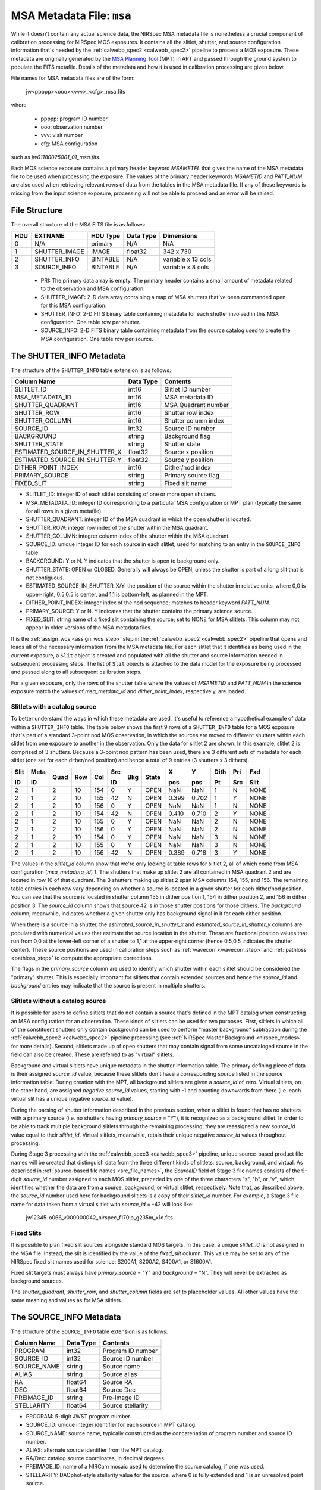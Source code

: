.. _msa_metadata:

MSA Metadata File: ``msa``
^^^^^^^^^^^^^^^^^^^^^^^^^^
While it doesn't contain any actual science data, the NIRSpec MSA metadata file is nonetheless
a crucial component of calibration processing for NIRSpec MOS exposures.
It contains all the slitlet, shutter, and source configuration information that's needed
by the :ref:`calwebb_spec2 <calwebb_spec2>` pipeline to process a MOS exposure.
These metadata are originally generated by the
`MSA Planning Tool <https://jwst-docs.stsci.edu/display/JDOX/.NIRSpec+MSA+Planning+Tool%2C+MPT+v2.0>`_
(MPT) in APT and passed through the ground system to populate the
FITS metafile. Details of the metadata and how it is used in calibration processing
are given below.

File names for MSA metadata files are of the form:

 jw<ppppp><ooo><vvv>_<cfg>_msa.fits

where

 - ppppp: program ID number
 - ooo: observation number
 - vvv: visit number
 - cfg: MSA configuration

such as `jw01180025001_01_msa.fits`.

Each MOS science exposure contains a primary header keyword `MSAMETFL` that gives
the name of the MSA metadata file to be used when processing the exposure.
The values of the primary header keywords `MSAMETID` and `PATT_NUM` are also used
when retrieving relevant rows of data from the tables in the MSA metadata file.
If any of these keywords is missing from the input science exposure, processing
will not be able to proceed and an error will be raised.

File Structure
--------------
The overall structure of the MSA FITS file is as follows:

+-----+---------------+----------+-----------+--------------------+
| HDU | EXTNAME       | HDU Type | Data Type | Dimensions         |
+=====+===============+==========+===========+====================+
|  0  | N/A           | primary  | N/A       | N/A                |
+-----+---------------+----------+-----------+--------------------+
|  1  | SHUTTER_IMAGE | IMAGE    | float32   | 342 x 730          |
+-----+---------------+----------+-----------+--------------------+
|  2  | SHUTTER_INFO  | BINTABLE | N/A       | variable x 13 cols |
+-----+---------------+----------+-----------+--------------------+
|  3  | SOURCE_INFO   | BINTABLE | N/A       | variable x 8 cols  |
+-----+---------------+----------+-----------+--------------------+

 - PRI: The primary data array is empty. The primary header contains a small amount of
   metadata related to the observation and MSA configuration.
 - SHUTTER_IMAGE: 2-D data array containing a map of MSA shutters that've been commanded
   open for this MSA configuration.
 - SHUTTER_INFO: 2-D FITS binary table containing metadata for each shutter
   involved in this MSA configuration. One table row per shutter.
 - SOURCE_INFO: 2-D FITS binary table containing metadata from the source catalog
   used to create the MSA configuration. One table row per source.


The SHUTTER_INFO Metadata
-------------------------
The structure of the ``SHUTTER_INFO`` table extension is as follows:

+-------------------------------+-----------+----------------------+
| Column Name                   | Data Type | Contents             |
+===============================+===========+======================+
| SLITLET_ID                    | int16     | Slitlet ID number    |
+-------------------------------+-----------+----------------------+
| MSA_METADATA_ID               | int16     | MSA metadata ID      |
+-------------------------------+-----------+----------------------+
| SHUTTER_QUADRANT              | int16     | MSA Quadrant number  |
+-------------------------------+-----------+----------------------+
| SHUTTER_ROW                   | int16     | Shutter row index    |
+-------------------------------+-----------+----------------------+
| SHUTTER_COLUMN                | int16     | Shutter column index |
+-------------------------------+-----------+----------------------+
| SOURCE_ID                     | int32     | Source ID number     |
+-------------------------------+-----------+----------------------+
| BACKGROUND                    | string    | Background flag      |
+-------------------------------+-----------+----------------------+
| SHUTTER_STATE                 | string    | Shutter state        |
+-------------------------------+-----------+----------------------+
| ESTIMATED_SOURCE_IN_SHUTTER_X | float32   | Source x position    |
+-------------------------------+-----------+----------------------+
| ESTIMATED_SOURCE_IN_SHUTTER_Y | float32   | Source y position    |
+-------------------------------+-----------+----------------------+
| DITHER_POINT_INDEX            | int16     | Dither/nod index     |
+-------------------------------+-----------+----------------------+
| PRIMARY_SOURCE                | string    | Primary source flag  |
+-------------------------------+-----------+----------------------+
| FIXED_SLIT                    | string    | Fixed slit name      |
+-------------------------------+-----------+----------------------+

- SLITLET_ID: integer ID of each slitlet consisting of one or more
  open shutters.
- MSA_METADATA_ID: integer ID corresponding to a particular MSA
  configuration or MPT plan (typically the same for all rows in a
  given metafile).
- SHUTTER_QUADRANT: integer ID of the MSA quadrant in which the open
  shutter is located.
- SHUTTER_ROW: integer row index of the shutter within the MSA quadrant.
- SHUTTER_COLUMN: integrer column index of the shutter within the MSA
  quadrant.
- SOURCE_ID: unique integer ID for each source in each slitlet, used
  for matching to an entry in the ``SOURCE_INFO`` table.
- BACKGROUND: Y or N. Y indicates that the shutter is open to background
  only.
- SHUTTER_STATE: OPEN or CLOSED. Generally will always be OPEN, unless
  the shutter is part of a long slit that is not contiguous.
- ESTIMATED_SOURCE_IN_SHUTTER_X/Y: the position of the source within the
  shutter in relative units, where 0,0 is upper-right, 0.5,0.5 is center,
  and 1,1 is bottom-left, as planned in the MPT.
- DITHER_POINT_INDEX: integer index of the nod sequence; matches to
  header keyword `PATT_NUM`.
- PRIMARY_SOURCE: Y or N. Y indicates that the shutter contains the
  primary science source.
- FIXED_SLIT: string name of a fixed slit containing the source; set to
  NONE for MSA slitlets. This column may not appear in older versions of
  the MSA metadata files.

It is the :ref:`assign_wcs <assign_wcs_step>` step in the
:ref:`calwebb_spec2 <calwebb_spec2>` pipeline that opens and loads all
of the necessary information from the MSA metadata file. For each slitlet that
it identifies as being used in the current exposure, a ``Slit`` object is
created and populated with all the shutter and source information needed in
subsequent processing steps. The list of ``Slit`` objects is attached to the
data model for the exposure being processed and passed along to all subsequent
calibration steps.

For a given exposure, only the rows of the shutter table
where the values of `MSAMETID` and `PATT_NUM` in the science exposure match
the values of `msa_metdata_id` and `dither_point_index`, respectively, are
loaded.

Slitlets with a catalog source
~~~~~~~~~~~~~~~~~~~~~~~~~~~~~~
To better understand the ways in which these metadata are used, it's useful to
reference a hypothetical example of data within a ``SHUTTER_INFO`` table.
The table below shows the first 9 rows of a ``SHUTTER_INFO`` table for a MOS exposure
that's part of a standard 3-point nod MOS observation, in which the sources
are moved to different shutters within each slitlet from one exposure to
another in the observation. Only the data for slitlet 2 are shown. In this example,
slitlet 2 is comprised of 3 shutters. Because a 3-point nod pattern has been used,
there are 3 different sets of metadata for each slitlet (one set for each dither/nod
position) and hence a total of 9 entries (3 shutters x 3 dithers).

+------+------+------+-----+-----+--------+-----+-------+-------+-------+------+-----+------+
| Slit | Meta |      |     |     |   Src  |     |       |  X    |  Y    | Dith | Pri | Fxd  |
|      |      |      |     |     |        |     |       |       |       |      |     |      |
| ID   | ID   | Quad | Row | Col |   ID   | Bkg | State |  pos  |  pos  | Pt   | Src | Slit |
+======+======+======+=====+=====+========+=====+=======+=======+=======+======+=====+======+
|   2  |   1  |  2   |  10 | 154 |    0   |  Y  | OPEN  |  NaN  |  NaN  |  1   |  N  | NONE |
+------+------+------+-----+-----+--------+-----+-------+-------+-------+------+-----+------+
|   2  |   1  |  2   |  10 | 155 |   42   |  N  | OPEN  | 0.399 | 0.702 |  1   |  Y  | NONE |
+------+------+------+-----+-----+--------+-----+-------+-------+-------+------+-----+------+
|   2  |   1  |  2   |  10 | 156 |    0   |  Y  | OPEN  |  NaN  |  NaN  |  1   |  N  | NONE |
+------+------+------+-----+-----+--------+-----+-------+-------+-------+------+-----+------+
|   2  |   1  |  2   |  10 | 154 |   42   |  N  | OPEN  | 0.410 | 0.710 |  2   |  Y  | NONE |
+------+------+------+-----+-----+--------+-----+-------+-------+-------+------+-----+------+
|   2  |   1  |  2   |  10 | 155 |    0   |  Y  | OPEN  |  NaN  |  NaN  |  2   |  N  | NONE |
+------+------+------+-----+-----+--------+-----+-------+-------+-------+------+-----+------+
|   2  |   1  |  2   |  10 | 156 |    0   |  Y  | OPEN  |  NaN  |  NaN  |  2   |  N  | NONE |
+------+------+------+-----+-----+--------+-----+-------+-------+-------+------+-----+------+
|   2  |   1  |  2   |  10 | 154 |    0   |  Y  | OPEN  |  NaN  |  NaN  |  3   |  N  | NONE |
+------+------+------+-----+-----+--------+-----+-------+-------+-------+------+-----+------+
|   2  |   1  |  2   |  10 | 155 |    0   |  Y  | OPEN  |  NaN  |  NaN  |  3   |  N  | NONE |
+------+------+------+-----+-----+--------+-----+-------+-------+-------+------+-----+------+
|   2  |   1  |  2   |  10 | 156 |   42   |  N  | OPEN  | 0.389 | 0.718 |  3   |  Y  | NONE |
+------+------+------+-----+-----+--------+-----+-------+-------+-------+------+-----+------+

The values in the `slitlet_id` column show that we're only looking at table
rows for slitlet 2, all of which come from MSA configuration (`msa_metadata_id`) 1.
The shutters that make up slitlet 2 are all contained in MSA quadrant 2 and are located in
row 10 of that quadrant. The 3 shutters making up slitlet 2 span MSA columns 154, 155, and 156.
The remaining table entries in each row vary depending on whether a source is located in
a given shutter for each dither/nod position. You can see that the source is located in
shutter column 155 in dither position 1, 154 in dither position 2, and 156 in dither position 3.
The `source_id` column shows that source 42 is in those shutter positions for those dithers.
The `background` column, meanwhile, indicates whether a given shutter only has background
signal in it for each dither position.

When there is a source in a shutter, the `estimated_source_in_shutter_x` and
`estimated_source_in_shutter_y` columns are populated with numerical values that
estimate the source location in the shutter. These are fractional position values that
run from 0,0 at the lower-left corner of a shutter to 1,1 at the upper-right corner
(hence 0.5,0.5 indicates the shutter center). These source positions are used in
calibration steps such as :ref:`wavecorr <wavecorr_step>` and :ref:`pathloss <pathloss_step>`
to compute the appropriate corrections.

The flags in the `primary_source` column are used to identify which shutter
within each slitlet should be considered the "primary" shutter. This is especially
important for slitlets that contain extended sources and hence the `source_id` and
`background` entries may indicate that the source is present in multiple shutters.

.. _msa_background_and_virtual_slits:

Slitlets without a catalog source
~~~~~~~~~~~~~~~~~~~~~~~~~~~~~~~~~
It is possible for users to define slitlets that do not contain a source that's defined
in the MPT catalog when constructing an MSA configuration for an observation. These
kinds of slitlets can be used for two purposes. First, slitlets in which all of the
constituent shutters only contain background can be used to perform "master background"
subtraction during the :ref:`calwebb_spec2 <calwebb_spec2>` pipeline processing
(see :ref:`NIRSpec Master Background <nirspec_modes>` for more details).
Second, slitlets made up of open shutters that may contain signal from some uncataloged
source in the field can also be created. These are referred to as "virtual" slitlets.

Background and virtual slitlets have unique metadata in the shutter information table.
The primary defining piece of data is their assigned `source_id` value, because these
slitlets don't have a corresponding source listed in the source information table.
During creation with the MPT, all background slitlets are given a `source_id` of zero.
Virtual slitlets, on the other hand, are assigned *negative* `source_id` values, starting
with -1 and counting downwards from there (i.e. each virtual slit has a unique negative
`source_id` value).

During the parsing of shutter information described in the previous section, when a
slitlet is found that has no shutters with a primary source (i.e. no shutters
having `primary_source` = "Y"), it is recognized as a background slitlet. In order to
be able to track multiple background slitlets through the remaining processing, they
are reassigned a new `source_id` value equal to their `slitlet_id`. Virtual slitlets,
meanwhile, retain their unique negative `source_id` values throughout processing.

During Stage 3 processing with the :ref:`calwebb_spec3 <calwebb_spec3>` pipeline,
unique source-based product file names will be created that distinguish data from the
three different kinds of slitlets: source, background, and virtual. As described in
:ref:`source-based file names <src_file_names>`, the `SourceID` field of Stage 3
file names consists of the 9-digit `source_id` number assigned to each MOS slitlet,
preceded by one of the three characters "s", "b", or "v", which identifies whether
the data are from a source, background, or virtual slitlet, respectively. Note that,
as described above, the `source_id` number used here for background slitlets is a
copy of their `slitlet_id` number. For example, a Stage 3 file name for data taken
from a virtual slitlet with `source_id` = -42 will look like:

  jw12345-o066_v000000042_nirspec_f170lp_g235m_x1d.fits

Fixed Slits
~~~~~~~~~~~

It is possible to plan fixed slit sources alongside standard MOS targets. In this case,
a unique `slitlet_id` is not assigned in the MSA file.  Instead, the slit is identified
by the value of the `fixed_slit` column.  This value may be set to any of the NIRSpec
fixed slit names used for science: S200A1, S200A2, S400A1, or S1600A1.

Fixed slit targets must always have `primary_source` = "Y" and `background` = "N".
They will never be extracted as background sources.

The `shutter_quadrant`, `shutter_row`, and `shutter_column` fields are set to placeholder
values. All other values have the same meaning and values as for MSA slitlets.


The SOURCE_INFO Metadata
------------------------
The structure of the ``SOURCE_INFO`` table extension is as follows:

+-------------+-----------+----------------------+
| Column Name | Data Type | Contents             |
+=============+===========+======================+
| PROGRAM     | int32     | Program ID number    |
+-------------+-----------+----------------------+
| SOURCE_ID   | int32     | Source ID number     |
+-------------+-----------+----------------------+
| SOURCE_NAME | string    | Source name          |
+-------------+-----------+----------------------+
| ALIAS       | string    | Source alias         |
+-------------+-----------+----------------------+
| RA          | float64   | Source RA            |
+-------------+-----------+----------------------+
| DEC         | float64   | Source Dec           |
+-------------+-----------+----------------------+
| PREIMAGE_ID | string    | Pre-image ID         |
+-------------+-----------+----------------------+
| STELLARITY  | float64   | Source stellarity    |
+-------------+-----------+----------------------+

- PROGRAM: 5-digit JWST program number.
- SOURCE_ID: unique integer identifier for each source in MPT catalog.
- SOURCE_NAME: source name, typically constructed as the concatenation
  of program number and source ID number.
- ALIAS: alternate source identifier from the MPT catalog.
- RA/Dec: catalog source coordinates, in decimal degrees.
- PREIMAGE_ID: name of a NIRCam mosaic used to determine the source
  catalog, if one was used.
- STELLARITY: DAOphot-style stellarity value for the source, where 0
  is fully extended and 1 is an unresolved point source.

The table below shows an example of a few rows of hypothetical source metadata,
consisting of the program ID, source ID, source name, source alias, source RA and Dec,
pre-image ID, and source stellarity.

+------+------+-----------+-------+------------+-------------+--------------+------------+
|      | Src  |   Src     |       |            |             | Pre          |            |
|      |      |           |       |            |             |              |            |
| PID  | ID   |   Name    | Alias |    RA      |     Dec     | Image        | Stellarity |
+======+======+===========+=======+============+=============+==============+============+
| 1180 |   42 | 1180_0042 |  Bob  | 53.1456291 | -27.7674976 | 95065001_001 |    1.00    |
+------+------+-----------+-------+------------+-------------+--------------+------------+
| 1180 | 1001 | 1180_1001 |  Sue  | 53.1435047 | -27.7689669 | 95065001_001 |    0.00    |
+------+------+-----------+-------+------------+-------------+--------------+------------+
| 1180 | 3333 | 1180_3333 | Erin  | 53.1485349 | -27.7696165 | 95065001_001 |    0.23    |
+------+------+-----------+-------+------------+-------------+--------------+------------+
| 1180 | 9876 | 1180_9876 | Dave  | 53.1461433 | -27.7617165 | 95065001_001 |    0.88    |
+------+------+-----------+-------+------------+-------------+--------------+------------+

For each slitlet identified as having a source assigned to it in the shutter metadata,
the source name, alias, RA, Dec, and stellarity are retrieved from the `SOURCE_INFO`
table and stored with the ``Slit`` object created in the calibration software.
The stellarity values are used in the :ref:`source type <srctype_step>`
step to determine whether the source should be treated as point-like or extended.
